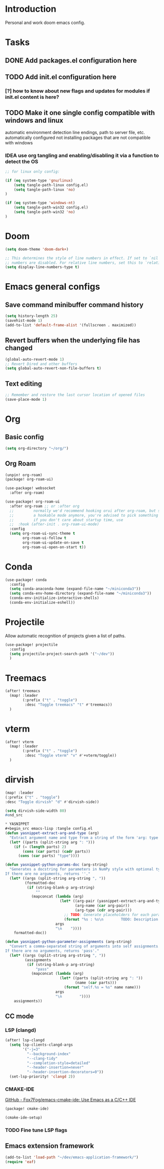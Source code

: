 * Introduction
Personal and work doom emacs config.
* Tasks
** DONE Add packages.el configuration here
** TODO Add init.el configuration here
*** [?] how to know about new flags and updates for modules if init.el content is here?
** TODO Make it one single config compatible with windows and linux
automatic environment detection
line endings, path to server file, etc. automatically configured
not installing packages that are not compatible with windows
*** IDEA use org tangling and enabling/disabling it via a function to detect the OS
#+begin_src emacs-lisp :tangle no
;; for linux only config:

(if (eq system-type 'gnu/linux)
    (setq tangle-path-linux config.el)
    (setq tangle-path-linux 'no)
)

(if (eq system-type 'windows-nt)
    (setq tangle-path-win32 config.el)
    (setq tangle-path-win32 'no)
)

#+end_src

* Doom
#+begin_src emacs-lisp :tangle config.el
(setq doom-theme 'doom-dark+)

;; This determines the style of line numbers in effect. If set to `nil', line
;; numbers are disabled. For relative line numbers, set this to `relative'.
(setq display-line-numbers-type t)
#+end_src

*  Emacs general configs
**  Save command minibuffer command history
#+begin_src emacs-lisp :tangle config.el
(setq history-length 25)
(savehist-mode 1)
(add-to-list 'default-frame-alist '(fullscreen . maximized))
#+end_src

**  Revert buffers when the underlying file has changed
#+begin_src emacs-lisp :tangle config.el
(global-auto-revert-mode 1)
;; Revert Dired and other buffers
(setq global-auto-revert-non-file-buffers t)
#+end_src

** Text editing
#+begin_src emacs-lisp :tangle config.el
;; Remember and restore the last cursor location of opened files
(save-place-mode 1)
#+end_src
* Org
** Basic config
#+begin_src emacs-lisp :tangle config.el
(setq org-directory "~/org/")
#+end_src

** Org Roam
#+begin_src emacs-lisp :tangle packages.el
(unpin! org-roam)
(package! org-roam-ui)
#+end_src

#+begin_src emacs-lisp :tangle config.el
(use-package! websocket
  :after org-roam)

(use-package! org-roam-ui
  :after org-roam ;; or :after org
  ;;         normally we'd recommend hooking orui after org-roam, but since org-roam does not have
  ;;         a hookable mode anymore, you're advised to pick something yourself
  ;;         if you don't care about startup time, use
  ;;  :hook (after-init . org-roam-ui-mode)
  :config
  (setq org-roam-ui-sync-theme t
        org-roam-ui-follow t
        org-roam-ui-update-on-save t
        org-roam-ui-open-on-start t))
#+end_src

* Conda
#+begin_src emacs-lisp :tangle config.el
(use-package! conda
  :config
  (setq conda-anaconda-home (expand-file-name "~/miniconda3"))
  (setq conda-env-home-directory (expand-file-name "~/miniconda3"))
  (conda-env-initialize-interactive-shells)
  (conda-env-initialize-eshell))
#+end_src

* Projectile
Allow automatic recognition of projects given a list of paths.
#+begin_src emacs-lisp :tangle config.el
(use-package! projectile
  :config
  (setq projectile-project-search-path '("~/dev"))
  )
#+end_src

* Treemacs
#+begin_src emacs-lisp :tangle config.el
(after! treemacs
  (map! :leader
        (:prefix ("t" . "toggle")
         :desc "Toggle treemacs" "t" #'treemacs))
  )
#+end_src

* vterm
#+begin_src emacs-lisp :tangle config.el
(after! vterm
  (map! :leader
        (:prefix ("t" . "toggle")
         :desc "Toggle vterm" "v" #'+vterm/toggle))
  )
#+end_src

* dirvish
#+begin_src emacs-lisp :tangle config.el
(map! :leader
(:prefix ("t" . "toggle")
:desc "Toggle dirvish" "d" #'dirvish-side))

(setq dirvish-side-width 80)
#end_src

* YASNIPPET
#+begin_src emacs-lisp :tangle config.el
(defun yasnippet-extract-arg-and-type (arg)
  "Extract argument name and type from a string of the form 'arg: type'."
  (let* ((parts (split-string arg ": ")))
    (if (= (length parts) 2)
        (cons (car parts) (cadr parts))
      (cons (car parts) "type"))))

(defun yasnippet-python-params-doc (arg-string)
  "Generates a docstring for parameters in NumPy style with optional type annotations.
If there are no arguments, returns ''."
  (let* ((args (split-string arg-string ", "))
         (formatted-doc
          (if (string-blank-p arg-string)
              ""
            (mapconcat (lambda (arg)
                         (let* ((arg-pair (yasnippet-extract-arg-and-type arg))
                                (arg-name (car arg-pair))
                                (arg-type (cdr arg-pair)))
                           ;; TODO: Generate placeholders for each parameter description.
                           (format "%s : %s\n        TODO: Description of %s." arg-name arg-type arg-name)))
                       args
                       "\n    "))))
    formatted-doc))

(defun yasnippet-python-parameter-assignments (arg-string)
  "Convert a comma-separated string of arguments into self assignments.
If there are no arguments, returns 'pass'."
  (let* ((args (split-string arg-string ", "))
         (assignments
          (if (string-blank-p arg-string)
              "pass"
            (mapconcat (lambda (arg)
                         (let* ((parts (split-string arg ": "))
                                (name (car parts)))
                           (format "self.%s = %s" name name)))
                       args
                       "\n        "))))
    assignments))
#+end_src

** CC mode
*** LSP (clangd)
#+begin_src emacs-lisp :tangle config.el
(after! lsp-clangd
  (setq lsp-clients-clangd-args
        '("-j=3"
          "--background-index"
          "--clang-tidy"
          "--completion-style=detailed"
          "--header-insertion=never"
          "--header-insertion-decorators=0"))
  (set-lsp-priority! 'clangd 2))
#+end_src
*** CMAKE-IDE
[[https://github.com/Fox7Fog/emacs-cmake-ide][GitHub - Fox7Fog/emacs-cmake-ide: Use Emacs as a C/C++ IDE]]
#+begin_src emacs-lisp :tangle packages.el
(package! cmake-ide)
#+end_src

#+begin_src emacs-lisp :tangle config.el
(cmake-ide-setup)
#+end_src

*** TODO Fine tune LSP flags
** Emacs extension framework

#+begin_src emacs-lisp :tangle config.el
(add-to-list 'load-path "~/dev/emacs-application-framework/")
(require 'eaf)
#+end_src
